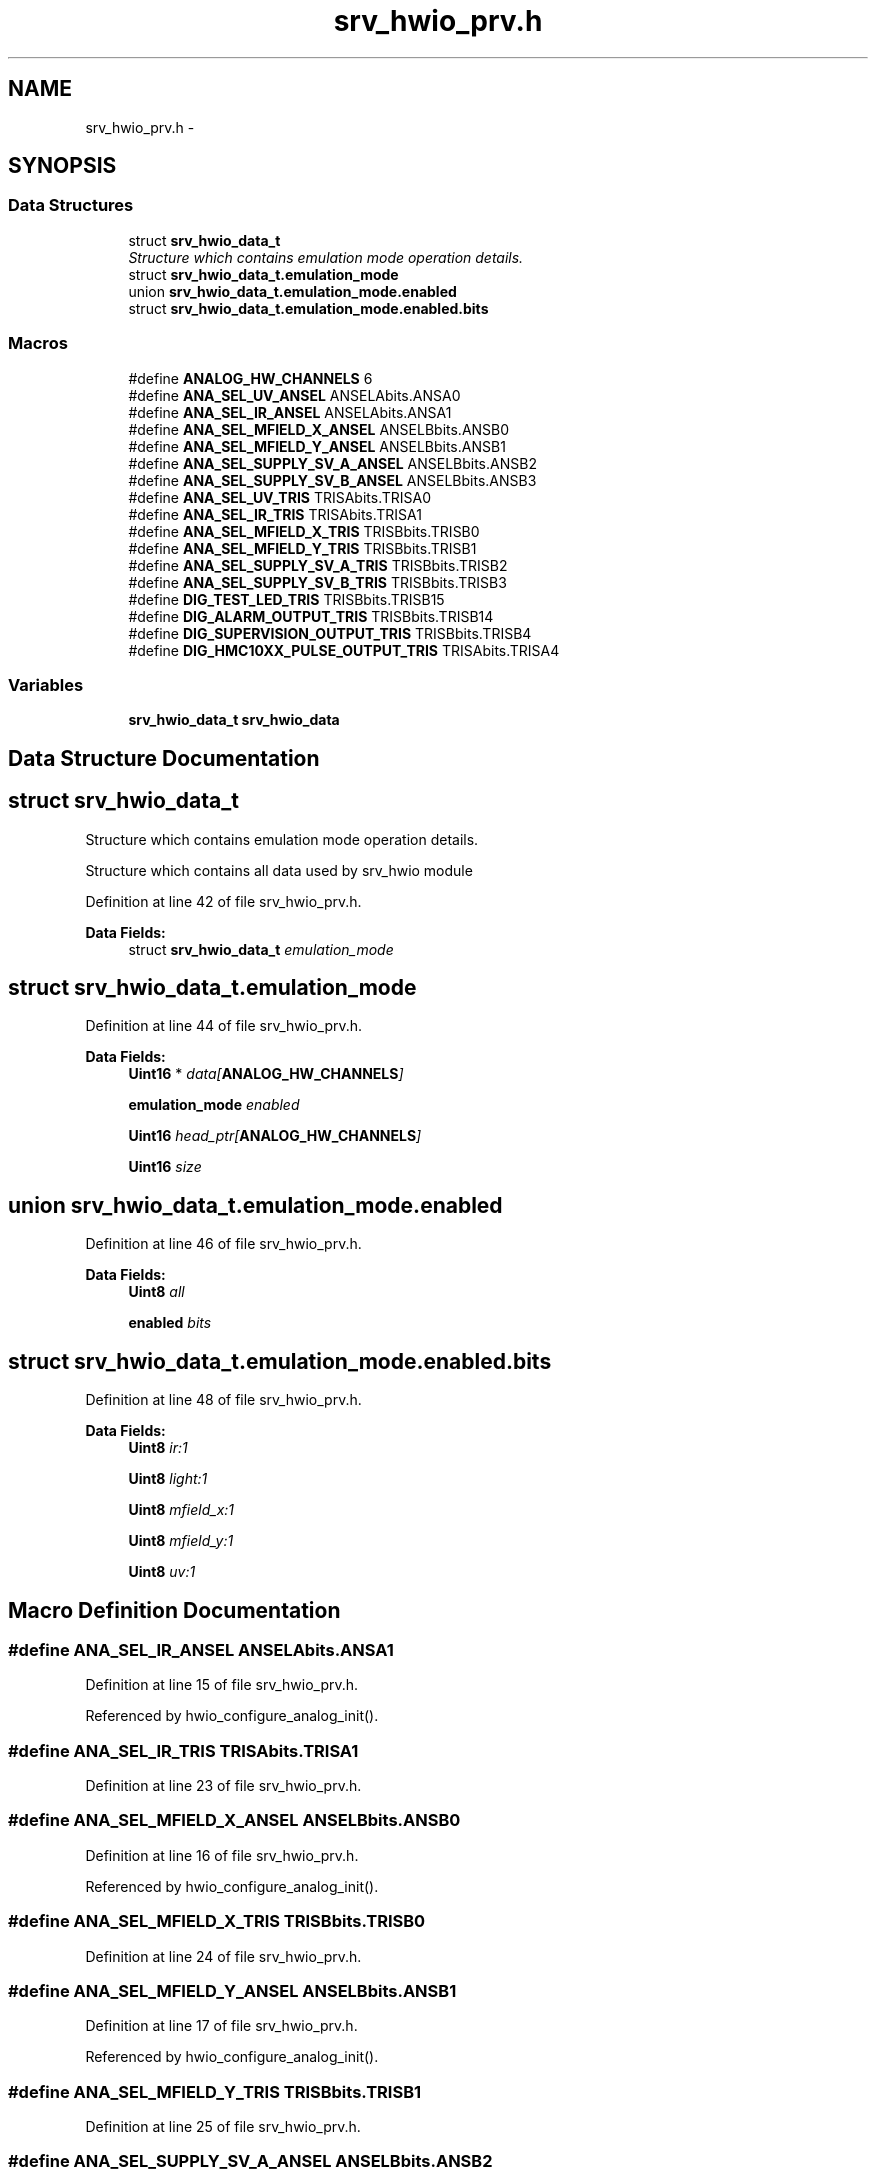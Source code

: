 .TH "srv_hwio_prv.h" 3 "Wed Oct 29 2014" "Version V0.0" "AQ0X" \" -*- nroff -*-
.ad l
.nh
.SH NAME
srv_hwio_prv.h \- 
.SH SYNOPSIS
.br
.PP
.SS "Data Structures"

.in +1c
.ti -1c
.RI "struct \fBsrv_hwio_data_t\fP"
.br
.RI "\fIStructure which contains emulation mode operation details\&. \fP"
.ti -1c
.RI "struct \fBsrv_hwio_data_t\&.emulation_mode\fP"
.br
.ti -1c
.RI "union \fBsrv_hwio_data_t\&.emulation_mode\&.enabled\fP"
.br
.ti -1c
.RI "struct \fBsrv_hwio_data_t\&.emulation_mode\&.enabled\&.bits\fP"
.br
.in -1c
.SS "Macros"

.in +1c
.ti -1c
.RI "#define \fBANALOG_HW_CHANNELS\fP   6"
.br
.ti -1c
.RI "#define \fBANA_SEL_UV_ANSEL\fP   ANSELAbits\&.ANSA0"
.br
.ti -1c
.RI "#define \fBANA_SEL_IR_ANSEL\fP   ANSELAbits\&.ANSA1"
.br
.ti -1c
.RI "#define \fBANA_SEL_MFIELD_X_ANSEL\fP   ANSELBbits\&.ANSB0"
.br
.ti -1c
.RI "#define \fBANA_SEL_MFIELD_Y_ANSEL\fP   ANSELBbits\&.ANSB1"
.br
.ti -1c
.RI "#define \fBANA_SEL_SUPPLY_SV_A_ANSEL\fP   ANSELBbits\&.ANSB2"
.br
.ti -1c
.RI "#define \fBANA_SEL_SUPPLY_SV_B_ANSEL\fP   ANSELBbits\&.ANSB3"
.br
.ti -1c
.RI "#define \fBANA_SEL_UV_TRIS\fP   TRISAbits\&.TRISA0"
.br
.ti -1c
.RI "#define \fBANA_SEL_IR_TRIS\fP   TRISAbits\&.TRISA1"
.br
.ti -1c
.RI "#define \fBANA_SEL_MFIELD_X_TRIS\fP   TRISBbits\&.TRISB0"
.br
.ti -1c
.RI "#define \fBANA_SEL_MFIELD_Y_TRIS\fP   TRISBbits\&.TRISB1"
.br
.ti -1c
.RI "#define \fBANA_SEL_SUPPLY_SV_A_TRIS\fP   TRISBbits\&.TRISB2"
.br
.ti -1c
.RI "#define \fBANA_SEL_SUPPLY_SV_B_TRIS\fP   TRISBbits\&.TRISB3"
.br
.ti -1c
.RI "#define \fBDIG_TEST_LED_TRIS\fP   TRISBbits\&.TRISB15"
.br
.ti -1c
.RI "#define \fBDIG_ALARM_OUTPUT_TRIS\fP   TRISBbits\&.TRISB14"
.br
.ti -1c
.RI "#define \fBDIG_SUPERVISION_OUTPUT_TRIS\fP   TRISBbits\&.TRISB4"
.br
.ti -1c
.RI "#define \fBDIG_HMC10XX_PULSE_OUTPUT_TRIS\fP   TRISAbits\&.TRISA4"
.br
.in -1c
.SS "Variables"

.in +1c
.ti -1c
.RI "\fBsrv_hwio_data_t\fP \fBsrv_hwio_data\fP"
.br
.in -1c
.SH "Data Structure Documentation"
.PP 
.SH "struct srv_hwio_data_t"
.PP 
Structure which contains emulation mode operation details\&. 

Structure which contains all data used by srv_hwio module 
.PP
Definition at line 42 of file srv_hwio_prv\&.h\&.
.PP
\fBData Fields:\fP
.RS 4
struct \fBsrv_hwio_data_t\fP \fIemulation_mode\fP 
.br
.PP
.RE
.PP
.SH "struct srv_hwio_data_t\&.emulation_mode"
.PP 
Definition at line 44 of file srv_hwio_prv\&.h\&.
.PP
\fBData Fields:\fP
.RS 4
\fBUint16\fP * \fIdata[\fBANALOG_HW_CHANNELS\fP]\fP 
.br
.PP
\fBemulation_mode\fP \fIenabled\fP 
.br
.PP
\fBUint16\fP \fIhead_ptr[\fBANALOG_HW_CHANNELS\fP]\fP 
.br
.PP
\fBUint16\fP \fIsize\fP 
.br
.PP
.RE
.PP
.SH "union srv_hwio_data_t\&.emulation_mode\&.enabled"
.PP 
Definition at line 46 of file srv_hwio_prv\&.h\&.
.PP
\fBData Fields:\fP
.RS 4
\fBUint8\fP \fIall\fP 
.br
.PP
\fBenabled\fP \fIbits\fP 
.br
.PP
.RE
.PP
.SH "struct srv_hwio_data_t\&.emulation_mode\&.enabled\&.bits"
.PP 
Definition at line 48 of file srv_hwio_prv\&.h\&.
.PP
\fBData Fields:\fP
.RS 4
\fBUint8\fP \fIir:1\fP 
.br
.PP
\fBUint8\fP \fIlight:1\fP 
.br
.PP
\fBUint8\fP \fImfield_x:1\fP 
.br
.PP
\fBUint8\fP \fImfield_y:1\fP 
.br
.PP
\fBUint8\fP \fIuv:1\fP 
.br
.PP
.RE
.PP
.SH "Macro Definition Documentation"
.PP 
.SS "#define ANA_SEL_IR_ANSEL   ANSELAbits\&.ANSA1"

.PP
Definition at line 15 of file srv_hwio_prv\&.h\&.
.PP
Referenced by hwio_configure_analog_init()\&.
.SS "#define ANA_SEL_IR_TRIS   TRISAbits\&.TRISA1"

.PP
Definition at line 23 of file srv_hwio_prv\&.h\&.
.SS "#define ANA_SEL_MFIELD_X_ANSEL   ANSELBbits\&.ANSB0"

.PP
Definition at line 16 of file srv_hwio_prv\&.h\&.
.PP
Referenced by hwio_configure_analog_init()\&.
.SS "#define ANA_SEL_MFIELD_X_TRIS   TRISBbits\&.TRISB0"

.PP
Definition at line 24 of file srv_hwio_prv\&.h\&.
.SS "#define ANA_SEL_MFIELD_Y_ANSEL   ANSELBbits\&.ANSB1"

.PP
Definition at line 17 of file srv_hwio_prv\&.h\&.
.PP
Referenced by hwio_configure_analog_init()\&.
.SS "#define ANA_SEL_MFIELD_Y_TRIS   TRISBbits\&.TRISB1"

.PP
Definition at line 25 of file srv_hwio_prv\&.h\&.
.SS "#define ANA_SEL_SUPPLY_SV_A_ANSEL   ANSELBbits\&.ANSB2"

.PP
Definition at line 18 of file srv_hwio_prv\&.h\&.
.PP
Referenced by hwio_configure_analog_init()\&.
.SS "#define ANA_SEL_SUPPLY_SV_A_TRIS   TRISBbits\&.TRISB2"

.PP
Definition at line 26 of file srv_hwio_prv\&.h\&.
.SS "#define ANA_SEL_SUPPLY_SV_B_ANSEL   ANSELBbits\&.ANSB3"

.PP
Definition at line 19 of file srv_hwio_prv\&.h\&.
.PP
Referenced by hwio_configure_analog_init()\&.
.SS "#define ANA_SEL_SUPPLY_SV_B_TRIS   TRISBbits\&.TRISB3"

.PP
Definition at line 27 of file srv_hwio_prv\&.h\&.
.SS "#define ANA_SEL_UV_ANSEL   ANSELAbits\&.ANSA0"

.PP
Definition at line 14 of file srv_hwio_prv\&.h\&.
.PP
Referenced by hwio_configure_analog_init()\&.
.SS "#define ANA_SEL_UV_TRIS   TRISAbits\&.TRISA0"

.PP
Definition at line 22 of file srv_hwio_prv\&.h\&.
.SS "#define ANALOG_HW_CHANNELS   6"

.PP
Definition at line 11 of file srv_hwio_prv\&.h\&.
.PP
Referenced by hwio_get_analog()\&.
.SS "#define DIG_ALARM_OUTPUT_TRIS   TRISBbits\&.TRISB14"

.PP
Definition at line 32 of file srv_hwio_prv\&.h\&.
.PP
Referenced by hwio_configure_init()\&.
.SS "#define DIG_HMC10XX_PULSE_OUTPUT_TRIS   TRISAbits\&.TRISA4"

.PP
Definition at line 34 of file srv_hwio_prv\&.h\&.
.PP
Referenced by hwio_configure_init()\&.
.SS "#define DIG_SUPERVISION_OUTPUT_TRIS   TRISBbits\&.TRISB4"

.PP
Definition at line 33 of file srv_hwio_prv\&.h\&.
.PP
Referenced by hwio_configure_init()\&.
.SS "#define DIG_TEST_LED_TRIS   TRISBbits\&.TRISB15"

.PP
Definition at line 31 of file srv_hwio_prv\&.h\&.
.PP
Referenced by hwio_configure_init()\&.
.SH "Variable Documentation"
.PP 
.SS "\fBsrv_hwio_data_t\fP srv_hwio_data"

.PP
Definition at line 13 of file srv_hwio\&.c\&.
.PP
Referenced by algorithm_wake()\&.
.SH "Author"
.PP 
Generated automatically by Doxygen for AQ0X from the source code\&.
